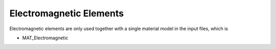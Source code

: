 Electromagnetic Elements
========================

Electromagnetic elements are only used together with a single material model in the input files, which is

- MAT_Electromagnetic
